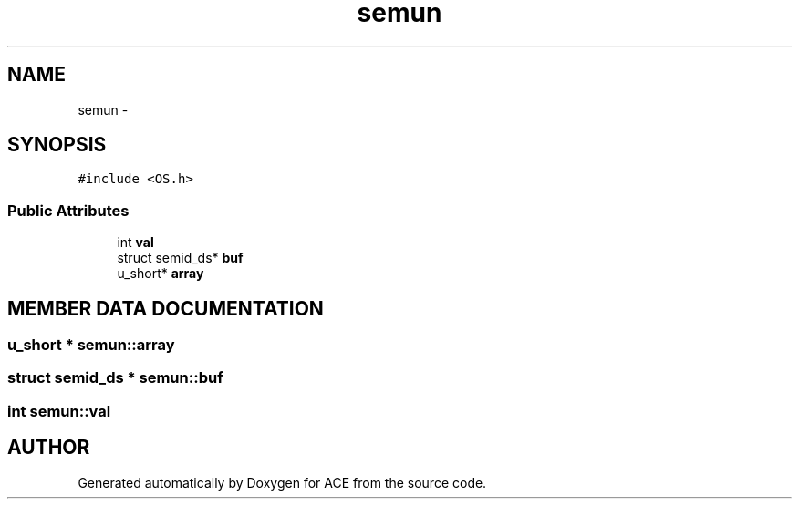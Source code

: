.TH semun 3 "5 Oct 2001" "ACE" \" -*- nroff -*-
.ad l
.nh
.SH NAME
semun \- 
.SH SYNOPSIS
.br
.PP
\fC#include <OS.h>\fR
.PP
.SS Public Attributes

.in +1c
.ti -1c
.RI "int \fBval\fR"
.br
.ti -1c
.RI "struct semid_ds* \fBbuf\fR"
.br
.ti -1c
.RI "u_short* \fBarray\fR"
.br
.in -1c
.SH MEMBER DATA DOCUMENTATION
.PP 
.SS u_short * semun::array
.PP
.SS struct semid_ds * semun::buf
.PP
.SS int semun::val
.PP


.SH AUTHOR
.PP 
Generated automatically by Doxygen for ACE from the source code.